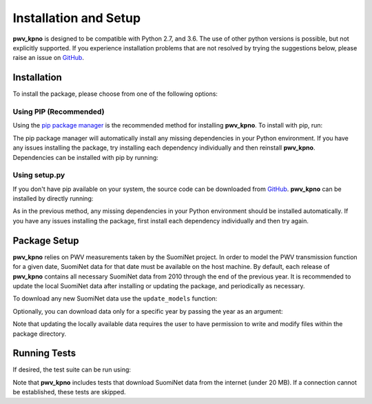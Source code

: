 **********************
Installation and Setup
**********************

**pwv_kpno** is designed to be compatible with Python 2.7, and 3.6.
The use of other python versions is possible, but not explicitly supported.
If you experience installation problems that are not resolved by trying the
suggestions below, please raise an issue on `GitHub
<https://github.com/mwvgroup/pwv_kpno>`_.

Installation
============

To install the package, please choose from one of the following options:

Using PIP (Recommended)
-----------------------

Using the `pip package manager <https://pip.pypa.io/en/stable/>`_ is the
recommended method for installing **pwv_kpno**. To install with pip, run:

.. code-block:: bash
   :linenos:

    pip install pwv_kpno

The pip package manager will automatically install any missing dependencies
in your Python environment. If you have any issues installing the package,
try installing each dependency individually and then reinstall **pwv_kpno**.
Dependencies can be installed with pip by running:

.. code-block:: bash
   :linenos:

    pip install numpy
    pip install astropy
    pip install requests
    pip install pytz
    pip install scipy


Using setup.py
--------------

If you don't have pip available on your system, the source code can be
downloaded from `GitHub <https://github.com/mwvgroup/pwv_kpno>`_. **pwv_kpno**
can be installed by directly running:

.. code-block:: bash
   :linenos:

    python setup.py install --user

As in the previous method, any missing dependencies in your Python environment
should be installed automatically. If you have any issues installing the
package, first install each dependency individually and then try again.

Package Setup
=============

**pwv_kpno** relies on PWV measurements taken by the SuomiNet project. In order
to model the PWV transmission function for a given date, SuomiNet data for that
date must be available on the host machine. By default, each release of
**pwv_kpno** contains all necessary SuomiNet data from 2010 through the end of
the previous year. It is recommended to update the local SuomiNet data after
installing or updating the package, and periodically as necessary.

To download any new SuomiNet data use the ``update_models`` function:

.. code-block:: python
    :linenos:

    >>> from pwv_kpno import pwv_atm
    >>> pwv_atm.update_models()

Optionally, you can download data only for a specific year by passing the year
as an argument:

.. code-block:: python
    :linenos:

    >>> pwv_atm.update_models(year=2018)

Note that updating the locally available data requires the user to have
permission to write and modify files within the package directory.

Running Tests
=============

If desired, the test suite can be run using:

.. code-block:: bash
    :linenos:

    python setup.py tests

Note that **pwv_kpno** includes tests that download SuomiNet data from the
internet (under 20 MB). If a connection cannot be established, these tests are
skipped.
